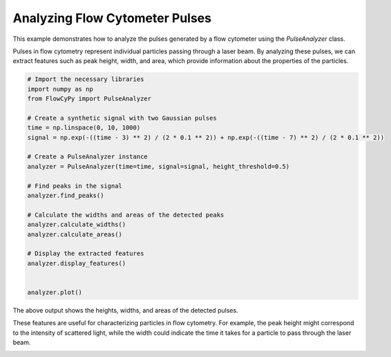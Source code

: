 
.. DO NOT EDIT.
.. THIS FILE WAS AUTOMATICALLY GENERATED BY SPHINX-GALLERY.
.. TO MAKE CHANGES, EDIT THE SOURCE PYTHON FILE:
.. "gallery/plot_pulse_analysis.py"
.. LINE NUMBERS ARE GIVEN BELOW.

.. only:: html

    .. note::
        :class: sphx-glr-download-link-note

        :ref:`Go to the end <sphx_glr_download_gallery_plot_pulse_analysis.py>`
        to download the full example code

.. rst-class:: sphx-glr-example-title

.. _sphx_glr_gallery_plot_pulse_analysis.py:


Analyzing Flow Cytometer Pulses
===============================

This example demonstrates how to analyze the pulses generated by a flow cytometer
using the `PulseAnalyzer` class.

Pulses in flow cytometry represent individual particles passing through a laser
beam. By analyzing these pulses, we can extract features such as peak height,
width, and area, which provide information about the properties of the particles.

.. GENERATED FROM PYTHON SOURCE LINES 12-36

.. code-block:: python3


    # Import the necessary libraries
    import numpy as np
    from FlowCyPy import PulseAnalyzer

    # Create a synthetic signal with two Gaussian pulses
    time = np.linspace(0, 10, 1000)
    signal = np.exp(-((time - 3) ** 2) / (2 * 0.1 ** 2)) + np.exp(-((time - 7) ** 2) / (2 * 0.1 ** 2))

    # Create a PulseAnalyzer instance
    analyzer = PulseAnalyzer(time=time, signal=signal, height_threshold=0.5)

    # Find peaks in the signal
    analyzer.find_peaks()

    # Calculate the widths and areas of the detected peaks
    analyzer.calculate_widths()
    analyzer.calculate_areas()

    # Display the extracted features
    analyzer.display_features()


    analyzer.plot()



.. image-sg:: /gallery/images/sphx_glr_plot_pulse_analysis_001.png
   :alt: Pulse Analysis
   :srcset: /gallery/images/sphx_glr_plot_pulse_analysis_001.png
   :class: sphx-glr-single-img


.. rst-class:: sphx-glr-script-out

 .. code-block:: none

    Peak 1:
      Time: 3.003003003003003
      Height: 0.9995492002889351
      Width: 0.23561177361399088
      Area: 0.18237560556103227
    Peak 2:
      Time: 6.996996996996997
      Height: 0.9995492002889351
      Width: 0.23561177361399088
      Area: 0.1816569159045135




.. GENERATED FROM PYTHON SOURCE LINES 37-43

The above output shows the heights, widths, and areas of the detected pulses.

These features are useful for characterizing particles in flow cytometry.
For example, the peak height might correspond to the intensity of scattered
light, while the width could indicate the time it takes for a particle to pass
through the laser beam.


.. rst-class:: sphx-glr-timing

   **Total running time of the script:** (0 minutes 0.091 seconds)


.. _sphx_glr_download_gallery_plot_pulse_analysis.py:

.. only:: html

  .. container:: sphx-glr-footer sphx-glr-footer-example




    .. container:: sphx-glr-download sphx-glr-download-python

      :download:`Download Python source code: plot_pulse_analysis.py <plot_pulse_analysis.py>`

    .. container:: sphx-glr-download sphx-glr-download-jupyter

      :download:`Download Jupyter notebook: plot_pulse_analysis.ipynb <plot_pulse_analysis.ipynb>`


.. only:: html

 .. rst-class:: sphx-glr-signature

    `Gallery generated by Sphinx-Gallery <https://sphinx-gallery.github.io>`_
